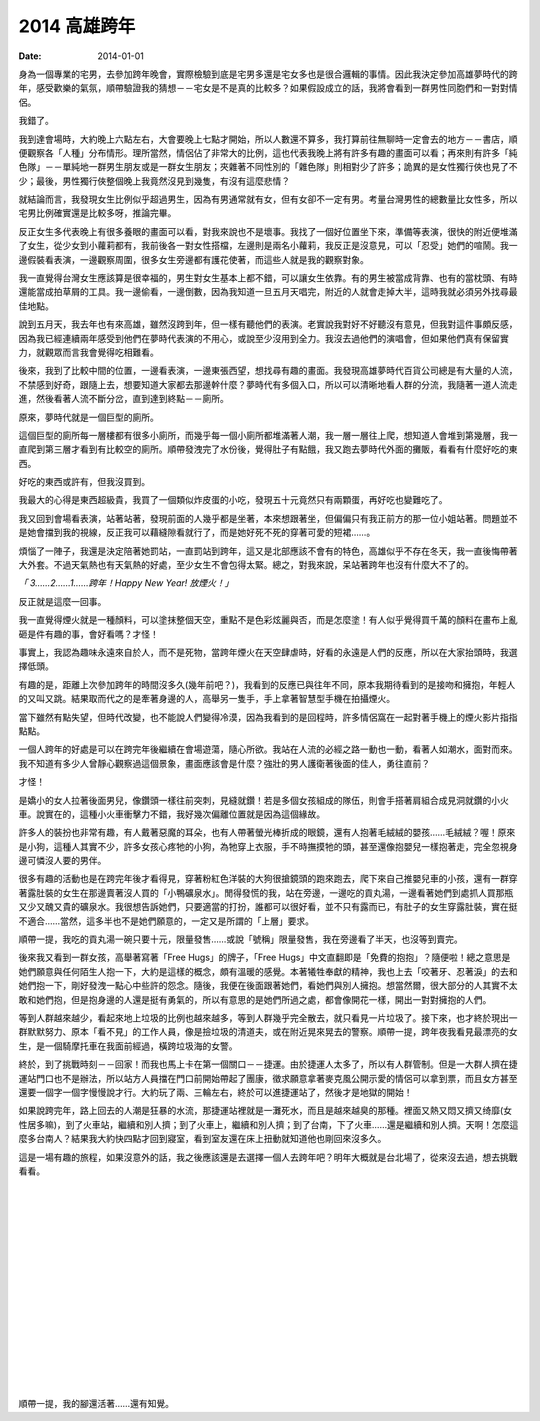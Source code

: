 2014 高雄跨年
=====================

:date: 2014-01-01

身為一個專業的宅男，去參加跨年晚會，實際檢驗到底是宅男多還是宅女多也是很合邏輯的事情。因此我決定參加高雄夢時代的跨年，感受歡樂的氣氛，順帶驗證我的猜想－－宅女是不是真的比較多？如果假設成立的話，我將會看到一群男性同胞們和一對對情侶。

我錯了。

我到達會場時，大約晚上六點左右，大會要晚上七點才開始，所以人數還不算多，我打算前往無聊時一定會去的地方－－書店，順便觀察各「人種」分布情形。理所當然，情侶佔了非常大的比例，這也代表我晚上將有許多有趣的畫面可以看；再來則有許多「純色隊」－－單純地一群男生朋友或是一群女生朋友；夾雜著不同性別的「雜色隊」則相對少了許多；詭異的是女性獨行俠也見了不少；最後，男性獨行俠整個晚上我竟然沒見到幾隻，有沒有這麼悲情？

.. site-image:: 1.jpg
    :source: 2014 高雄跨年


就結論而言，我發現女生比例似乎超過男生，因為有男通常就有女，但有女卻不一定有男。考量台灣男性的總數量比女性多，所以宅男比例確實還是比較多呀，推論完畢。

反正女生多代表晚上有很多養眼的畫面可以看，對我來說也不是壞事。我找了一個好位置坐下來，準備等表演，很快的附近便堆滿了女生，從少女到小蘿莉都有，我前後各一對女性搭檔，左邊則是兩名小蘿莉，我反正是沒意見，可以「忍受」她們的喧鬧。我一邊假裝看表演，一邊觀察周圍，很多女生旁邊都有護花使著，而這些人就是我的觀察對象。

我一直覺得台灣女生應該算是很幸福的，男生對女生基本上都不錯，可以讓女生依靠。有的男生被當成背靠、也有的當枕頭、有時還能當成拍草屑的工具。我一邊偷看，一邊倒數，因為我知道一旦五月天唱完，附近的人就會走掉大半，這時我就必須另外找尋最佳地點。

說到五月天，我去年也有來高雄，雖然沒跨到年，但一樣有聽他們的表演。老實說我對好不好聽沒有意見，但我對這件事頗反感，因為我已經連續兩年感受到他們在夢時代表演的不用心，或說至少沒用到全力。我沒去過他們的演唱會，但如果他們真有保留實力，就觀眾而言我會覺得吃相難看。

後來，我到了比較中間的位置，一邊看表演，一邊東張西望，想找尋有趣的畫面。我發現高雄夢時代百貨公司總是有大量的人流，不禁感到好奇，跟隨上去，想要知道大家都去那邊幹什麼？夢時代有多個入口，所以可以清晰地看人群的分流，我隨著一道人流走進，然後看著人流不斷分岔，直到達到終點－－廁所。

原來，夢時代就是一個巨型的廁所。

這個巨型的廁所每一層樓都有很多小廁所，而幾乎每一個小廁所都堆滿著人潮，我一層一層往上爬，想知道人會堆到第幾層，我一直爬到第三層才看到有比較空的廁所。順帶發洩完了水份後，覺得肚子有點餓，我又跑去夢時代外面的攤販，看看有什麼好吃的東西。

好吃的東西或許有，但我沒買到。

我最大的心得是東西超級貴，我買了一個類似炸皮蛋的小吃，發現五十元竟然只有兩顆蛋，再好吃也變難吃了。

.. site-image:: 2.jpg
    :source: 2014 高雄跨年


我又回到會場看表演，站著站著，發現前面的人幾乎都是坐著，本來想跟著坐，但偏偏只有我正前方的那一位小姐站著。問題並不是她會擋到我的視線，反正我可以藉縫隙看就行了，而是她好死不死的穿著可愛的短裙……。

煩惱了一陣子，我還是決定陪著她罰站，一直罰站到跨年，這又是北部應該不會有的特色，高雄似乎不存在冬天，我一直後悔帶著大外套。不過天氣熱也有天氣熱的好處，至少女生不會包得太緊。總之，對我來說，呆站著跨年也沒有什麼大不了的。

*「 3……2……1……跨年！Happy New Year! 放煙火！」*

.. site-image:: 3.jpg
    :source: 2014 高雄跨年

反正就是這麼一回事。

我一直覺得煙火就是一種顏料，可以塗抹整個天空，重點不是色彩炫麗與否，而是怎麼塗！有人似乎覺得買千萬的顏料在畫布上亂砸是件有趣的事，會好看嗎？才怪！

事實上，我認為趣味永遠來自於人，而不是死物，當跨年煙火在天空肆虐時，好看的永遠是人們的反應，所以在大家抬頭時，我選擇低頭。

有趣的是，距離上次參加跨年的時間沒多久(幾年前吧？)，我看到的反應已與往年不同，原本我期待看到的是接吻和擁抱，年輕人的又叫又跳。結果取而代之的是牽著身邊的人，高舉另一隻手，手上拿著智慧型手機在拍攝煙火。

當下雖然有點失望，但時代改變，也不能說人們變得冷漠，因為我看到的是回程時，許多情侶窩在一起對著手機上的煙火影片指指點點。

一個人跨年的好處是可以在跨完年後繼續在會場遊蕩，隨心所欲。我站在人流的必經之路一動也一動，看著人如潮水，面對而來。我不知道有多少人曾靜心觀察過這個景象，畫面應該會是什麼？強壯的男人護衛著後面的佳人，勇往直前？

才怪！

是嬌小的女人拉著後面男兒，像鑽頭一樣往前突刺，見縫就鑽！若是多個女孩組成的隊伍，則會手搭著肩組合成見洞就鑽的小火車。說實在的，這種小火車衝擊力不錯，我好幾次偏離位置就是因為這個緣故。

許多人的裝扮也非常有趣，有人戴著惡魔的耳朵，也有人帶著螢光棒折成的眼鏡，還有人抱著毛絨絨的嬰孩……毛絨絨？喔！原來是小狗，這種人其實不少，許多女孩心疼牠的小狗，為牠穿上衣服，手不時撫摸牠的頭，甚至還像抱嬰兒一樣抱著走，完全忽視身邊可憐沒人要的男伴。

很多有趣的活動也是在跨完年後才看得見，穿著粉紅色洋裝的大狗很搶鏡頭的跑來跑去，爬下來自己推嬰兒車的小孩，還有一群穿著露肚裝的女生在那邊賣著沒人買的「小鴨礦泉水」。閒得發慌的我，站在旁邊，一邊吃的貢丸湯，一邊看著她們到處抓人買那瓶又少又醜又貴的礦泉水。我很想告訴她們，只要適當的打扮，誰都可以很好看，並不只有露而已，有肚子的女生穿露肚裝，實在挺不適合……當然，這多半也不是她們願意的，一定又是所謂的「上層」要求。

.. site-image:: 4.jpg
    :source: 2014 高雄跨年

順帶一提，我吃的貢丸湯一碗只要十元，限量發售……或說「號稱」限量發售，我在旁邊看了半天，也沒等到賣完。

.. site-image:: 5.jpg
    :source: 2014 高雄跨年

後來我又看到一群女孩，高舉著寫著「Free Hugs」的牌子，「Free Hugs」中文直翻即是「免費的抱抱」？隨便啦！總之意思是她們願意與任何陌生人抱一下，大約是這樣的概念，頗有溫暖的感覺。本著犧牲奉獻的精神，我也上去「咬著牙、忍著淚」的去和她們抱一下，剛好發洩一點心中些許的怨念。隨後，我便在後面跟著她們，看她們與別人擁抱。想當然爾，很大部分的人其實不太敢和她們抱，但是抱身邊的人還是挺有勇氣的，所以有意思的是她們所過之處，都會像開花一樣，開出一對對擁抱的人們。

等到人群越來越少，看起來地上垃圾的比例也越來越多，等到人群幾乎完全散去，就只看見一片垃圾了。接下來，也才終於現出一群默默努力、原本「看不見」的工作人員，像是撿垃圾的清道夫，或在附近晃來晃去的警察。順帶一提，跨年夜我看見最漂亮的女生，是一個騎摩托車在我面前經過，橫跨垃圾海的女警。

終於，到了挑戰時刻－－回家！而我也馬上卡在第一個關口－－捷運。由於捷運人太多了，所以有人群管制。但是一大群人擠在捷運站門口也不是辦法，所以站方人員擋在門口前開始帶起了團康，徵求願意拿著麥克風公開示愛的情侶可以拿到票，而且女方甚至還要一個字一個字慢慢說才行。大約玩了兩、三輪左右，終於可以進捷運站了，然後才是地獄的開始！

如果說跨完年，路上回去的人潮是狂暴的水流，那捷運站裡就是一灘死水，而且是越來越臭的那種。裡面又熱又悶又擠又绮靡(女性居多嘛)，到了火車站，繼續和別人擠；到了火車上，繼續和別人擠；到了台南，下了火車……還是繼續和別人擠。天啊！怎麼這麼多台南人？結果我大約快四點才回到寢室，看到室友還在床上扭動就知道他也剛回來沒多久。

這是一場有趣的旅程，如果沒意外的話，我之後應該還是去選擇一個人去跨年吧？明年大概就是台北場了，從來沒去過，想去挑戰看看。

|
|
|
|
|
|
|
|
|
|
|
|
|
|
|

順帶一提，我的腳還活著……還有知覺。

.. site-image:: 6.jpg
    :source: 2014 高雄跨年
